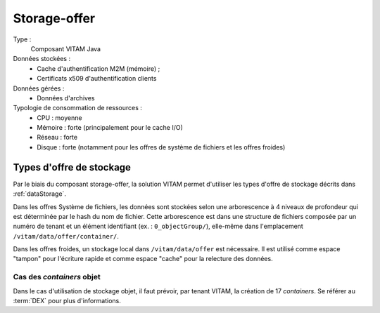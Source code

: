 Storage-offer
#############

Type :
  Composant VITAM Java

Données stockées :
  * Cache d'authentification M2M (mémoire) ;
  * Certificats x509 d'authentification clients

Données gérées :
  * Données d'archives

Typologie de consommation de ressources :
  * CPU : moyenne
  * Mémoire : forte (principalement pour le cache I/O)
  * Réseau : forte
  * Disque : forte (notamment pour les offres de système de fichiers et les offres froides)

Types d'offre de stockage
=========================

Par le biais du composant storage-offer, la solution VITAM permet d'utiliser les types d'offre de stockage décrits dans :ref:`dataStorage`.

Dans les offres Système de fichiers, les données sont stockées selon une arborescence à 4 niveaux de profondeur qui est déterminée par le hash du nom de fichier. Cette arborescence est dans une structure de fichiers composée par un numéro de tenant et un élément identifiant (ex. : ``0_objectGroup/``), elle-même dans l'emplacement ``/vitam/data/offer/container/``.

Dans les offres froides, un stockage local dans ``/vitam/data/offer`` est nécessaire. Il est utilisé comme espace "tampon" pour l'écriture rapide et comme espace "cache" pour la relecture des données.

Cas des *containers* objet
---------------------------

Dans le cas d'utilisation de stockage objet, il faut prévoir, par tenant VITAM, la création de 17 *containers*. Se référer au :term:`DEX` pour plus d'informations.
